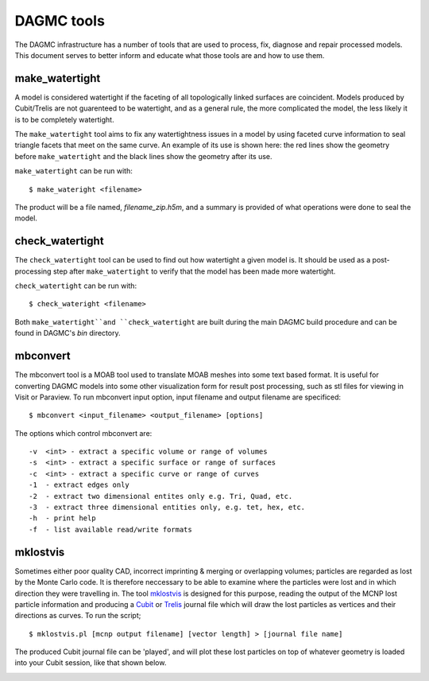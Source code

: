 DAGMC tools
===========

The DAGMC infrastructure has a number of tools that are used to process, fix,
diagnose and repair processed models. This document serves to better inform and
educate what those tools are and how to use them.

..  _make_watertight:

make_watertight
~~~~~~~~~~~~~~~

A model is considered watertight if the faceting of all topologically linked
surfaces are coincident. Models produced by Cubit/Trelis are not guarenteed to
be watertight, and as a general rule, the more complicated the model, the less
likely it is to be completely watertight.

The ``make_watertight`` tool aims to fix any watertightness issues in a model by
using faceted curve information to seal triangle facets that meet on the same
curve. An example of its use is shown here: the red lines show the geometry
before ``make_watertight`` and the black lines show the geometry after its use.

..  image:: watertight.png
    :height: 500
    :width:  600
    :alt: An example of the use of make_wateright: the red lines show the
          geometry before ``make_watertight`` and the black lines show the
          geometry after its use.

``make_watertight`` can be run with:
::

    $ make_wateright <filename>

The product will be a file named, `filename_zip.h5m`, and a summary is provided
of what operations were done to seal the model. 

check_watertight
~~~~~~~~~~~~~~~~

The ``check_watertight`` tool can be used to find out how watertight a
given model is. It should be used as a post-processing step after
``make_watertight`` to verify that the model has been made more watertight.

``check_watertight`` can be run  with:
::

    $ check_wateright <filename>

Both ``make_watertight``and ``check_watertight`` are built during the main DAGMC
build procedure and can be found in DAGMC's `bin` directory.

mbconvert
~~~~~~~~~

The mbconvert tool is a MOAB tool used to translate MOAB meshes into some
text based format. It is useful for converting DAGMC models into some other
visualization form for result post processing, such as stl files for viewing in
Visit or Paraview. To run mbconvert input option, input filename and output
filename are specificed:
::

    $ mbconvert <input_filename> <output_filename> [options]

The options which control mbconvert are:
::

    -v  <int> - extract a specific volume or range of volumes
    -s  <int> - extract a specific surface or range of surfaces
    -c  <int> - extract a specific curve or range of curves
    -1  - extract edges only
    -2  - extract two dimensional entites only e.g. Tri, Quad, etc.
    -3  - extract three dimensional entities only, e.g. tet, hex, etc.
    -h  - print help
    -f  - list available read/write formats

mklostvis
~~~~~~~~~

Sometimes either poor quality CAD, incorrect imprinting & merging or overlapping
volumes; particles are regarded as lost by the Monte Carlo code. It is therefore
neccessary to be able to examine where the particles were lost and in which
direction they were travelling in. The tool
`mklostvis <https://github.com/svalinn/meshtools/tree/master/lostparticles>`_ is
designed for this purpose, reading the output of the MCNP lost particle
information and producing a `Cubit <https://cubit.sandia.gov/>`_ or
`Trelis <http://www.csimsoft.com/trelis.jsp>`_ journal file which will draw the
lost particles as vertices and their directions as curves. To run the script;
::

    $ mklostvis.pl [mcnp output filename] [vector length] > [journal file name]

The produced Cubit journal file can be 'played', and will plot these lost
particles on top of whatever geometry is loaded into your Cubit session, like
that shown below.

..  image:: lost_p.png
    :height: 300
    :width:  300
    :alt:    Image showing lost particle information
..  image:: lost_p_zoom.png
    :height: 300
    :width:  300
    :alt:    Image showing lost particle information zoomed in
